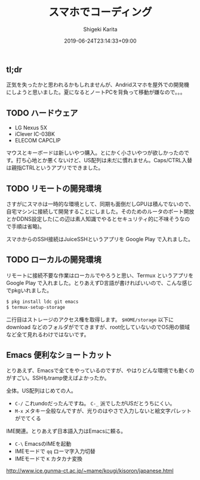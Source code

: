 #+title: スマホでコーディング
#+summary:
#+categories: Programming
#+tags: Android D
#+draft: true
#+date: 2019-06-24T23:14:33+09:00
#+author: Shigeki Karita
#+isCJKLanguage: true
#+markup: org
#+toc: false

** tl;dr

正気を失ったかと思われるかもしれませんが、Andridスマホを屋外での開発機にしようと思いました。夏になるとノートPCを背負って移動が嫌なので。。。

** TODO ハードウェア

+ LG Nexus 5X
+ iClever IC-03BK
+ ELECOM CAPCLIP

マウスとキーボードは新しいやつ購入。とにかく小さいやつが欲しかったのです。打ち心地とか悪くないけど、US配列は未だに慣れません。Caps/CTRL入替は親指CTRLというアプリでできました。


** TODO リモートの開発環境

さすがにスマホは一時的な環境として、同期も面倒だしGPUは積んでないので、自宅マシンに接続して開発することにしました。そのためのルータのポート開放とかDDNS設定した(この辺は素人知識でやるとセキュリティ的に不味そうなので手順は省略)。

スマホからのSSH接続はJuiceSSHというアプリを Google Play で入れました。


** TODO ローカルの開発環境

リモートに接続不要な作業はローカルでやろうと思い、Termux というアプリを Google Play で入れました。とりあえずD言語が書ければいいので、こんな感じでpkgいれました。

#+begin_src bash
$ pkg install ldc git emacs
$ termux-setup-storage
#+end_src

二行目はストレージのアクセス権を取得します。 ~$HOME/storage~ 以下に download などのフォルダがでてきますが、root化していないのでOS用の領域など全て見れるわけではないです。

** Emacs 便利なショートカット

とりあえず、Emacsで全てをやっているのですが、やはりどんな環境でも動くのがすごい。SSHもtramp使えばよかったか。

全体。US配列はじめての人。

+ ~C-/~ これundoだったんですね。 ~C-_~ 派でしたがUSだとうちにくい。
+ ~M-x~ メタキー全般なんですが、光りのはやさで入力しないと絵文字パレットがでてくる

IME関連。とりあえず日本語入力はEmacsに頼る。

+ ~C-\~ EmacsのIMEを起動
+ IMEモードで ~qq~ ローマ字入力切替
+ IMEモードで ~K~ カタカナ変換

http://www.ice.gunma-ct.ac.jp/~mame/kougi/kisoron/japanese.html
